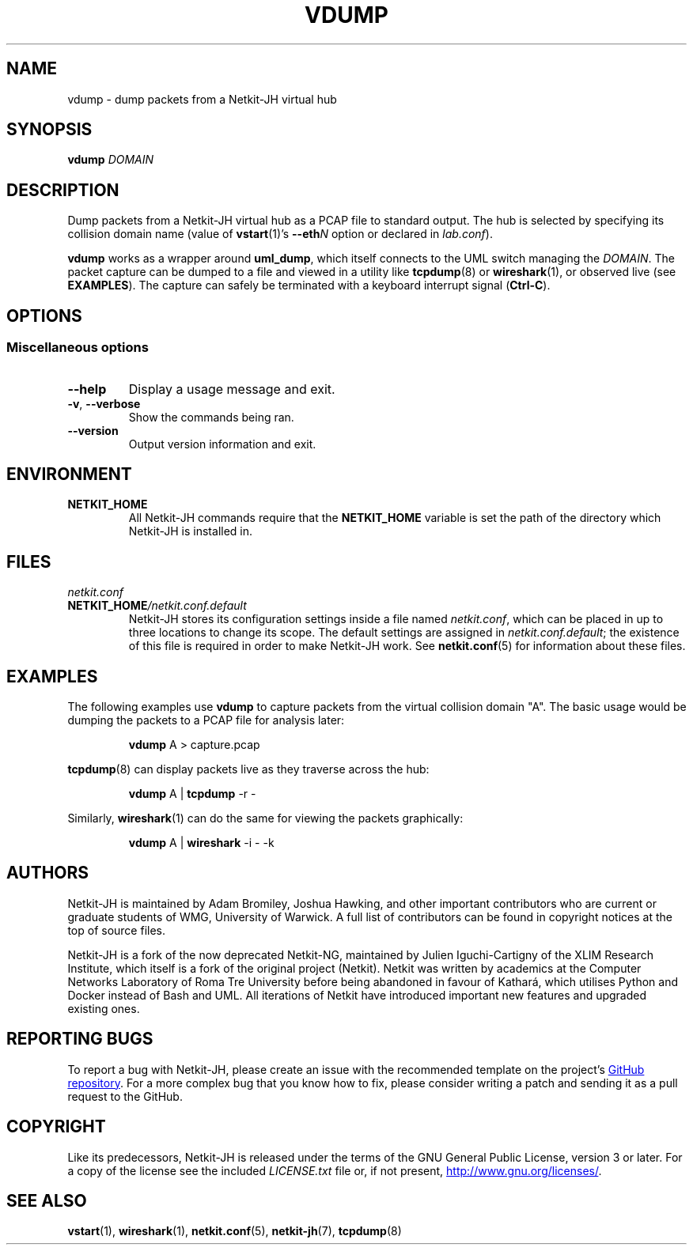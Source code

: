 .TH VDUMP 1 2022-09-01 Linux "Netkit-JH Manual"
.SH NAME
vdump \- dump packets from a Netkit-JH virtual hub
.SH SYNOPSIS
.B vdump
.I DOMAIN
.SH DESCRIPTION
Dump packets from a Netkit-JH virtual hub as a PCAP file to standard output.
The hub is selected by specifying its collision domain name (value of
.BR vstart (1)'s
.BI \-\-eth N
option or declared in
.IR lab.conf ).
.PP
.B vdump
works as a wrapper around
.BR uml_dump ,
which itself connects to the UML switch managing the
.IR DOMAIN .
The packet capture can be dumped to a file and viewed in a utility like
.BR tcpdump (8)
or
.BR wireshark (1),
or observed live (see
.BR EXAMPLES ).
The capture can safely be terminated with a keyboard interrupt signal
.RB ( Ctrl-C ).
.SH OPTIONS
.SS Miscellaneous options
.TP
.B \-\-help
Display a usage message and exit.
.TP
.BR \-v ", " \-\-verbose
Show the commands being ran.
.TP
.B \-\-version
Output version information and exit.
.SH ENVIRONMENT
.TP
.B NETKIT_HOME
All Netkit-JH commands require that the
.B NETKIT_HOME
variable is set the path of the directory which Netkit-JH is installed in.
.SH FILES
.TP
.I netkit.conf
.TQ
.BI NETKIT_HOME /netkit.conf.default
Netkit-JH stores its configuration settings inside a file named
.IR netkit.conf ,
which can be placed in up to three locations to change its scope.
The default settings are assigned in
.IR netkit.conf.default ;
the existence of this file is required in order to make Netkit-JH work.
See
.BR netkit.conf (5)
for information about these files.
.SH EXAMPLES
The following examples use
.B vdump
to capture packets from the virtual collision domain \(dqA\(dq.
The basic usage would be dumping the packets to a PCAP file for analysis later:
.nf
.IP
.BR vdump " A > capture.pcap"
.fi
.PP
.BR tcpdump (8)
can display packets live as they traverse across the hub:
.nf
.IP
.BR vdump " A | " \c
.BR tcpdump " \-r \-"
.fi
.PP
Similarly,
.BR wireshark (1)
can do the same for viewing the packets graphically:
.nf
.IP
.BR vdump " A | " \c
.BR wireshark " \-i \- \-k"
.fi
.SH AUTHORS
Netkit-JH is maintained by Adam Bromiley, Joshua Hawking,
and other important contributors who are current or graduate students of WMG,
University of Warwick.
A full list of contributors can be found in copyright notices at the top of
source files.
.PP
Netkit-JH is a fork of the now deprecated Netkit-NG,
maintained by Julien Iguchi-Cartigny of the XLIM Research Institute,
which itself is a fork of the original project (Netkit).
Netkit was written by academics at the Computer Networks Laboratory of Roma Tre
University before being abandoned in favour of Kathará,
which utilises Python and Docker instead of Bash and UML.
All iterations of Netkit have introduced important new features and upgraded
existing ones.
.SH "REPORTING BUGS"
To report a bug with Netkit-JH,
please create an issue with the recommended template on the project's
.UR https://github.com/netkit-jh/netkit-jh-build/issues
GitHub repository
.UE .
For a more complex bug that you know how to fix,
please consider writing a patch and sending it as a pull request to the GitHub.
.SH COPYRIGHT
Like its predecessors,
Netkit-JH is released under the terms of the GNU General Public License,
version 3 or later. For a copy of the license see the included
.I LICENSE.txt
file or, if not present,
.UR http://www.gnu.org/licenses/
.UE .
.SH "SEE ALSO"
.BR vstart (1),
.BR wireshark (1),
.BR netkit.conf (5),
.BR netkit-jh (7),
.BR tcpdump (8)
